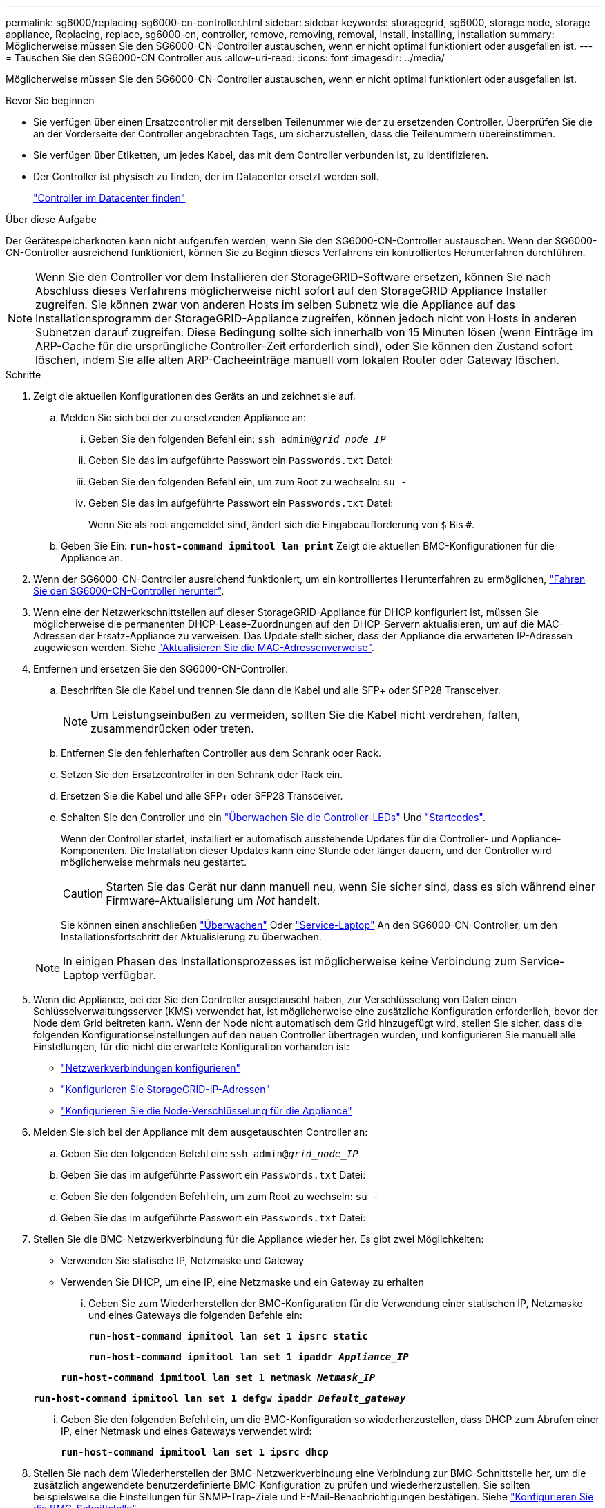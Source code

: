 ---
permalink: sg6000/replacing-sg6000-cn-controller.html 
sidebar: sidebar 
keywords: storagegrid, sg6000, storage node, storage appliance, Replacing, replace, sg6000-cn, controller, remove, removing, removal, install, installing, installation 
summary: Möglicherweise müssen Sie den SG6000-CN-Controller austauschen, wenn er nicht optimal funktioniert oder ausgefallen ist. 
---
= Tauschen Sie den SG6000-CN Controller aus
:allow-uri-read: 
:icons: font
:imagesdir: ../media/


[role="lead"]
Möglicherweise müssen Sie den SG6000-CN-Controller austauschen, wenn er nicht optimal funktioniert oder ausgefallen ist.

.Bevor Sie beginnen
* Sie verfügen über einen Ersatzcontroller mit derselben Teilenummer wie der zu ersetzenden Controller. Überprüfen Sie die an der Vorderseite der Controller angebrachten Tags, um sicherzustellen, dass die Teilenummern übereinstimmen.
* Sie verfügen über Etiketten, um jedes Kabel, das mit dem Controller verbunden ist, zu identifizieren.
* Der Controller ist physisch zu finden, der im Datacenter ersetzt werden soll.
+
link:locating-controller-in-data-center.html["Controller im Datacenter finden"]



.Über diese Aufgabe
Der Gerätespeicherknoten kann nicht aufgerufen werden, wenn Sie den SG6000-CN-Controller austauschen. Wenn der SG6000-CN-Controller ausreichend funktioniert, können Sie zu Beginn dieses Verfahrens ein kontrolliertes Herunterfahren durchführen.


NOTE: Wenn Sie den Controller vor dem Installieren der StorageGRID-Software ersetzen, können Sie nach Abschluss dieses Verfahrens möglicherweise nicht sofort auf den StorageGRID Appliance Installer zugreifen. Sie können zwar von anderen Hosts im selben Subnetz wie die Appliance auf das Installationsprogramm der StorageGRID-Appliance zugreifen, können jedoch nicht von Hosts in anderen Subnetzen darauf zugreifen. Diese Bedingung sollte sich innerhalb von 15 Minuten lösen (wenn Einträge im ARP-Cache für die ursprüngliche Controller-Zeit erforderlich sind), oder Sie können den Zustand sofort löschen, indem Sie alle alten ARP-Cacheeinträge manuell vom lokalen Router oder Gateway löschen.

.Schritte
. Zeigt die aktuellen Konfigurationen des Geräts an und zeichnet sie auf.
+
.. Melden Sie sich bei der zu ersetzenden Appliance an:
+
... Geben Sie den folgenden Befehl ein: `ssh admin@_grid_node_IP_`
... Geben Sie das im aufgeführte Passwort ein `Passwords.txt` Datei:
... Geben Sie den folgenden Befehl ein, um zum Root zu wechseln: `su -`
... Geben Sie das im aufgeführte Passwort ein `Passwords.txt` Datei:
+
Wenn Sie als root angemeldet sind, ändert sich die Eingabeaufforderung von `$` Bis `#`.



.. Geben Sie Ein: `*run-host-command ipmitool lan print*` Zeigt die aktuellen BMC-Konfigurationen für die Appliance an.


. Wenn der SG6000-CN-Controller ausreichend funktioniert, um ein kontrolliertes Herunterfahren zu ermöglichen, link:power-sg6000-cn-controller-off-on.html#shut-down-sg6000-cn-controller["Fahren Sie den SG6000-CN-Controller herunter"].
. Wenn eine der Netzwerkschnittstellen auf dieser StorageGRID-Appliance für DHCP konfiguriert ist, müssen Sie möglicherweise die permanenten DHCP-Lease-Zuordnungen auf den DHCP-Servern aktualisieren, um auf die MAC-Adressen der Ersatz-Appliance zu verweisen. Das Update stellt sicher, dass der Appliance die erwarteten IP-Adressen zugewiesen werden. Siehe link:../commonhardware/locate-mac-address.html["Aktualisieren Sie die MAC-Adressenverweise"].
. Entfernen und ersetzen Sie den SG6000-CN-Controller:
+
.. Beschriften Sie die Kabel und trennen Sie dann die Kabel und alle SFP+ oder SFP28 Transceiver.
+

NOTE: Um Leistungseinbußen zu vermeiden, sollten Sie die Kabel nicht verdrehen, falten, zusammendrücken oder treten.

.. Entfernen Sie den fehlerhaften Controller aus dem Schrank oder Rack.
.. Setzen Sie den Ersatzcontroller in den Schrank oder Rack ein.
.. Ersetzen Sie die Kabel und alle SFP+ oder SFP28 Transceiver.
.. Schalten Sie den Controller und ein link:../installconfig/viewing-status-indicators.html["Überwachen Sie die Controller-LEDs"] Und link:../installconfig/troubleshooting-hardware-installation.html#view-boot-codes["Startcodes"].
+
Wenn der Controller startet, installiert er automatisch ausstehende Updates für die Controller- und Appliance-Komponenten. Die Installation dieser Updates kann eine Stunde oder länger dauern, und der Controller wird möglicherweise mehrmals neu gestartet.

+

CAUTION: Starten Sie das Gerät nur dann manuell neu, wenn Sie sicher sind, dass es sich während einer Firmware-Aktualisierung um _Not_ handelt.

+
Sie können einen anschließen link:../installconfig/troubleshooting-hardware-installation.html["Überwachen"] Oder link:../installconfig/accessing-storagegrid-appliance-installer.html["Service-Laptop"] An den SG6000-CN-Controller, um den Installationsfortschritt der Aktualisierung zu überwachen.

+

NOTE: In einigen Phasen des Installationsprozesses ist möglicherweise keine Verbindung zum Service-Laptop verfügbar.



. Wenn die Appliance, bei der Sie den Controller ausgetauscht haben, zur Verschlüsselung von Daten einen Schlüsselverwaltungsserver (KMS) verwendet hat, ist möglicherweise eine zusätzliche Konfiguration erforderlich, bevor der Node dem Grid beitreten kann. Wenn der Node nicht automatisch dem Grid hinzugefügt wird, stellen Sie sicher, dass die folgenden Konfigurationseinstellungen auf den neuen Controller übertragen wurden, und konfigurieren Sie manuell alle Einstellungen, für die nicht die erwartete Konfiguration vorhanden ist:
+
** link:../installconfig/configuring-network-links.html["Netzwerkverbindungen konfigurieren"]
** link:../installconfig/setting-ip-configuration.html["Konfigurieren Sie StorageGRID-IP-Adressen"]
** https://docs.netapp.com/us-en/storagegrid/admin/kms-overview-of-kms-and-appliance-configuration.html#set-up-the-appliance["Konfigurieren Sie die Node-Verschlüsselung für die Appliance"^]


. Melden Sie sich bei der Appliance mit dem ausgetauschten Controller an:
+
.. Geben Sie den folgenden Befehl ein: `ssh admin@_grid_node_IP_`
.. Geben Sie das im aufgeführte Passwort ein `Passwords.txt` Datei:
.. Geben Sie den folgenden Befehl ein, um zum Root zu wechseln: `su -`
.. Geben Sie das im aufgeführte Passwort ein `Passwords.txt` Datei:


. Stellen Sie die BMC-Netzwerkverbindung für die Appliance wieder her. Es gibt zwei Möglichkeiten:
+
** Verwenden Sie statische IP, Netzmaske und Gateway
** Verwenden Sie DHCP, um eine IP, eine Netzmaske und ein Gateway zu erhalten
+
... Geben Sie zum Wiederherstellen der BMC-Konfiguration für die Verwendung einer statischen IP, Netzmaske und eines Gateways die folgenden Befehle ein:
+
`*run-host-command ipmitool lan set 1 ipsrc static*`

+
`*run-host-command ipmitool lan set 1 ipaddr _Appliance_IP_*`

+
`*run-host-command ipmitool lan set 1 netmask _Netmask_IP_*`

+
`*run-host-command ipmitool lan set 1 defgw ipaddr _Default_gateway_*`

... Geben Sie den folgenden Befehl ein, um die BMC-Konfiguration so wiederherzustellen, dass DHCP zum Abrufen einer IP, einer Netmask und eines Gateways verwendet wird:
+
`*run-host-command ipmitool lan set 1 ipsrc dhcp*`





. Stellen Sie nach dem Wiederherstellen der BMC-Netzwerkverbindung eine Verbindung zur BMC-Schnittstelle her, um die zusätzlich angewendete benutzerdefinierte BMC-Konfiguration zu prüfen und wiederherzustellen. Sie sollten beispielsweise die Einstellungen für SNMP-Trap-Ziele und E-Mail-Benachrichtigungen bestätigen. Siehe link:../installconfig/configuring-bmc-interface.html["Konfigurieren Sie die BMC-Schnittstelle"].
. Vergewissern Sie sich, dass der Appliance-Node im Grid Manager angezeigt wird und keine Meldungen angezeigt werden.


Nach dem Austausch des Teils senden Sie das fehlerhafte Teil an NetApp zurück, wie in den mit dem Kit gelieferten RMA-Anweisungen beschrieben. Siehe https://mysupport.netapp.com/site/info/rma["Teilerückgabe  Austausch"^] Seite für weitere Informationen.

.Verwandte Informationen
* link:../installconfig/sg6000-cn-installing-into-cabinet-or-rack.html["Installieren Sie SG6000-CN im Schrank oder Rack"]
* link:../installconfig/viewing-status-indicators.html["Statusanzeigen anzeigen anzeigen anzeigen"]
* link:../installconfig/troubleshooting-hardware-installation.html#view-boot-codes["Anzeigen von Boot-Codes für SG6000-CN-Controller"]

